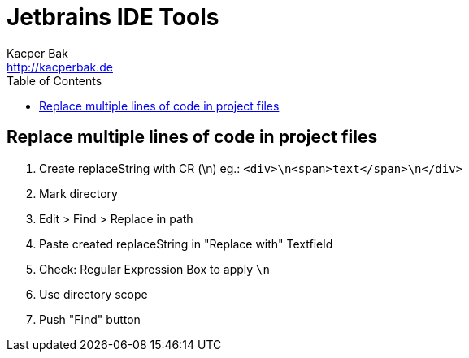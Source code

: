 = Jetbrains IDE Tools
Kacper Bak <http://kacperbak.de>
:toc:

:author: Kacper Bak
:homepage: http://kacperbak.de
:docinfo1: docinfo-footer.html

== Replace multiple lines of code in project files
. Create replaceString with CR (\n) eg.: `<div>\n<span>text</span>\n</div>`
. Mark directory
. Edit > Find > Replace in path
. Paste created replaceString in "Replace with" Textfield
. Check: Regular Expression Box to apply `\n`
. Use directory scope
. Push "Find" button